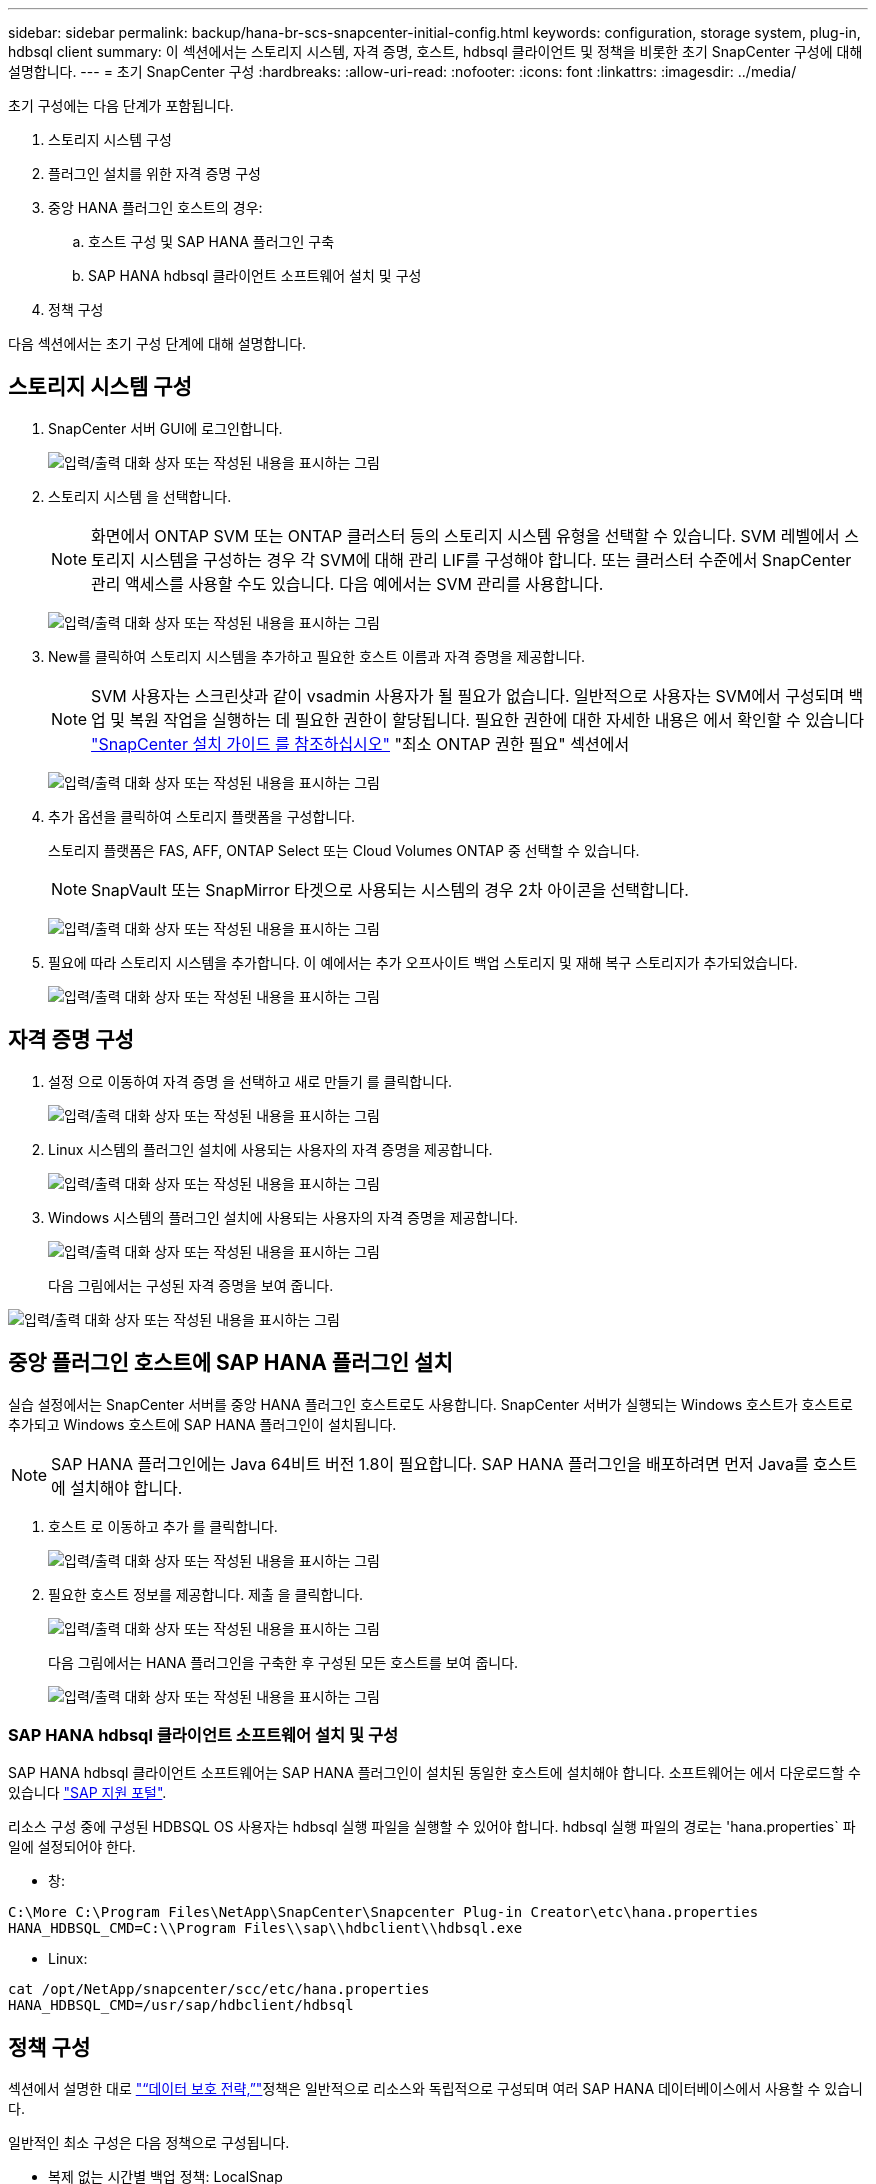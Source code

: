 ---
sidebar: sidebar 
permalink: backup/hana-br-scs-snapcenter-initial-config.html 
keywords: configuration, storage system, plug-in, hdbsql client 
summary: 이 섹션에서는 스토리지 시스템, 자격 증명, 호스트, hdbsql 클라이언트 및 정책을 비롯한 초기 SnapCenter 구성에 대해 설명합니다. 
---
= 초기 SnapCenter 구성
:hardbreaks:
:allow-uri-read: 
:nofooter: 
:icons: font
:linkattrs: 
:imagesdir: ../media/


[role="lead"]
초기 구성에는 다음 단계가 포함됩니다.

. 스토리지 시스템 구성
. 플러그인 설치를 위한 자격 증명 구성
. 중앙 HANA 플러그인 호스트의 경우:
+
.. 호스트 구성 및 SAP HANA 플러그인 구축
.. SAP HANA hdbsql 클라이언트 소프트웨어 설치 및 구성


. 정책 구성


다음 섹션에서는 초기 구성 단계에 대해 설명합니다.



== 스토리지 시스템 구성

. SnapCenter 서버 GUI에 로그인합니다.
+
image:saphana-br-scs-image23.png["입력/출력 대화 상자 또는 작성된 내용을 표시하는 그림"]

. 스토리지 시스템 을 선택합니다.
+

NOTE: 화면에서 ONTAP SVM 또는 ONTAP 클러스터 등의 스토리지 시스템 유형을 선택할 수 있습니다. SVM 레벨에서 스토리지 시스템을 구성하는 경우 각 SVM에 대해 관리 LIF를 구성해야 합니다. 또는 클러스터 수준에서 SnapCenter 관리 액세스를 사용할 수도 있습니다. 다음 예에서는 SVM 관리를 사용합니다.

+
image:saphana-br-scs-image24.png["입력/출력 대화 상자 또는 작성된 내용을 표시하는 그림"]

. New를 클릭하여 스토리지 시스템을 추가하고 필요한 호스트 이름과 자격 증명을 제공합니다.
+

NOTE: SVM 사용자는 스크린샷과 같이 vsadmin 사용자가 될 필요가 없습니다. 일반적으로 사용자는 SVM에서 구성되며 백업 및 복원 작업을 실행하는 데 필요한 권한이 할당됩니다. 필요한 권한에 대한 자세한 내용은 에서 확인할 수 있습니다 http://docs.netapp.com/ocsc-43/index.jsp?topic=%2Fcom.netapp.doc.ocsc-isg%2Fhome.html["SnapCenter 설치 가이드 를 참조하십시오"^] "최소 ONTAP 권한 필요" 섹션에서

+
image:saphana-br-scs-image25.png["입력/출력 대화 상자 또는 작성된 내용을 표시하는 그림"]

. 추가 옵션을 클릭하여 스토리지 플랫폼을 구성합니다.
+
스토리지 플랫폼은 FAS, AFF, ONTAP Select 또는 Cloud Volumes ONTAP 중 선택할 수 있습니다.

+

NOTE: SnapVault 또는 SnapMirror 타겟으로 사용되는 시스템의 경우 2차 아이콘을 선택합니다.

+
image:saphana-br-scs-image26.png["입력/출력 대화 상자 또는 작성된 내용을 표시하는 그림"]

. 필요에 따라 스토리지 시스템을 추가합니다. 이 예에서는 추가 오프사이트 백업 스토리지 및 재해 복구 스토리지가 추가되었습니다.
+
image:saphana-br-scs-image27.png["입력/출력 대화 상자 또는 작성된 내용을 표시하는 그림"]





== 자격 증명 구성

. 설정 으로 이동하여 자격 증명 을 선택하고 새로 만들기 를 클릭합니다.
+
image:saphana-br-scs-image28.png["입력/출력 대화 상자 또는 작성된 내용을 표시하는 그림"]

. Linux 시스템의 플러그인 설치에 사용되는 사용자의 자격 증명을 제공합니다.
+
image:saphana-br-scs-image29.png["입력/출력 대화 상자 또는 작성된 내용을 표시하는 그림"]

. Windows 시스템의 플러그인 설치에 사용되는 사용자의 자격 증명을 제공합니다.
+
image:saphana-br-scs-image30.png["입력/출력 대화 상자 또는 작성된 내용을 표시하는 그림"]

+
다음 그림에서는 구성된 자격 증명을 보여 줍니다.



image:saphana-br-scs-image31.png["입력/출력 대화 상자 또는 작성된 내용을 표시하는 그림"]



== 중앙 플러그인 호스트에 SAP HANA 플러그인 설치

실습 설정에서는 SnapCenter 서버를 중앙 HANA 플러그인 호스트로도 사용합니다. SnapCenter 서버가 실행되는 Windows 호스트가 호스트로 추가되고 Windows 호스트에 SAP HANA 플러그인이 설치됩니다.


NOTE: SAP HANA 플러그인에는 Java 64비트 버전 1.8이 필요합니다. SAP HANA 플러그인을 배포하려면 먼저 Java를 호스트에 설치해야 합니다.

. 호스트 로 이동하고 추가 를 클릭합니다.
+
image:saphana-br-scs-image32.png["입력/출력 대화 상자 또는 작성된 내용을 표시하는 그림"]

. 필요한 호스트 정보를 제공합니다. 제출 을 클릭합니다.
+
image:saphana-br-scs-image33.png["입력/출력 대화 상자 또는 작성된 내용을 표시하는 그림"]

+
다음 그림에서는 HANA 플러그인을 구축한 후 구성된 모든 호스트를 보여 줍니다.

+
image:saphana-br-scs-image34.png["입력/출력 대화 상자 또는 작성된 내용을 표시하는 그림"]





=== SAP HANA hdbsql 클라이언트 소프트웨어 설치 및 구성

SAP HANA hdbsql 클라이언트 소프트웨어는 SAP HANA 플러그인이 설치된 동일한 호스트에 설치해야 합니다. 소프트웨어는 에서 다운로드할 수 있습니다 https://support.sap.com/en/index.html["SAP 지원 포털"^].

리소스 구성 중에 구성된 HDBSQL OS 사용자는 hdbsql 실행 파일을 실행할 수 있어야 합니다. hdbsql 실행 파일의 경로는 'hana.properties` 파일에 설정되어야 한다.

* 창:


....
C:\More C:\Program Files\NetApp\SnapCenter\Snapcenter Plug-in Creator\etc\hana.properties
HANA_HDBSQL_CMD=C:\\Program Files\\sap\\hdbclient\\hdbsql.exe
....
* Linux:


....
cat /opt/NetApp/snapcenter/scc/etc/hana.properties
HANA_HDBSQL_CMD=/usr/sap/hdbclient/hdbsql
....


== 정책 구성

섹션에서 설명한 대로 link:hana-br-scs-concepts-best-practices.html#data-protection-strategy["“데이터 보호 전략,”"]정책은 일반적으로 리소스와 독립적으로 구성되며 여러 SAP HANA 데이터베이스에서 사용할 수 있습니다.

일반적인 최소 구성은 다음 정책으로 구성됩니다.

* 복제 없는 시간별 백업 정책: LocalSnap
* SnapVault 복제를 사용한 일일 백업 정책: "LocalSnapAndSnapVault"
* 파일 기반 백업을 사용한 주간 블록 무결성 검사 정책: BlockIntegrityCheck


다음 섹션에서는 이러한 세 가지 정책의 구성에 대해 설명합니다.



=== 시간별 스냅샷 백업에 대한 정책입니다

. 설정 > 정책 으로 이동하고 새로 만들기 를 클릭합니다.
+
image:saphana-br-scs-image35.png["입력/출력 대화 상자 또는 작성된 내용을 표시하는 그림"]

. 정책 이름과 설명을 입력합니다. 다음 을 클릭합니다.
+
image:saphana-br-scs-image36.png["입력/출력 대화 상자 또는 작성된 내용을 표시하는 그림"]

. 백업 유형을 스냅샷 기반으로 선택하고 스케줄 빈도로 시간별 를 선택합니다.
+
image:saphana-br-scs-image37.png["입력/출력 대화 상자 또는 작성된 내용을 표시하는 그림"]

. 필요 시 백업에 대한 보존 설정을 구성합니다.
+
image:saphana-br-scs-image38.png["입력/출력 대화 상자 또는 작성된 내용을 표시하는 그림"]

. 예약된 백업에 대한 보존 설정을 구성합니다.
+
image:saphana-br-scs-image39.png["입력/출력 대화 상자 또는 작성된 내용을 표시하는 그림"]

. 복제 옵션을 구성합니다. 이 경우 SnapVault 또는 SnapMirror 업데이트를 선택하지 않습니다.
+
image:saphana-br-scs-image40.png["입력/출력 대화 상자 또는 작성된 내용을 표시하는 그림"]

. 요약 페이지에서 마침 을 클릭합니다.
+
image:saphana-br-scs-image41.png["입력/출력 대화 상자 또는 작성된 내용을 표시하는 그림"]





=== SnapVault 복제를 사용한 일일 스냅샷 백업 정책

. 설정 > 정책 으로 이동하고 새로 만들기 를 클릭합니다.
. 정책 이름과 설명을 입력합니다. 다음 을 클릭합니다.
+
image:saphana-br-scs-image42.png["입력/출력 대화 상자 또는 작성된 내용을 표시하는 그림"]

. 백업 유형을 스냅샷 기반으로 설정하고 스케줄 빈도를 매일 로 설정합니다.
+
image:saphana-br-scs-image43.png["입력/출력 대화 상자 또는 작성된 내용을 표시하는 그림"]

. 필요 시 백업에 대한 보존 설정을 구성합니다.
+
image:saphana-br-scs-image44.png["입력/출력 대화 상자 또는 작성된 내용을 표시하는 그림"]

. 예약된 백업에 대한 보존 설정을 구성합니다.
+
image:saphana-br-scs-image45.png["입력/출력 대화 상자 또는 작성된 내용을 표시하는 그림"]

. 로컬 스냅샷 복사본을 생성한 후 SnapVault 업데이트 를 선택합니다.
+

NOTE: 2차 정책 레이블은 스토리지 계층의 데이터 보호 구성에서 SnapMirror 레이블과 같아야 합니다. 섹션을 참조하십시오 link:hana-br-scs-resource-config-hana-database-backups.html#configuration-of-data-protection-to-off-site-backup-storage["“오프 사이트 백업 스토리지에 데이터 보호 구성”"]

+
image:saphana-br-scs-image46.png["입력/출력 대화 상자 또는 작성된 내용을 표시하는 그림"]

. 요약 페이지에서 마침 을 클릭합니다.
+
image:saphana-br-scs-image47.png["입력/출력 대화 상자 또는 작성된 내용을 표시하는 그림"]





=== 주별 블록 무결성 검사 정책

. 설정 > 정책 으로 이동하고 새로 만들기 를 클릭합니다.
. 정책 이름과 설명을 입력합니다. 다음 을 클릭합니다.
+
image:saphana-br-scs-image48.png["입력/출력 대화 상자 또는 작성된 내용을 표시하는 그림"]

. 백업 유형을 파일 기반으로 설정하고 스케줄 빈도를 매주 로 설정합니다.
+
image:saphana-br-scs-image49.png["입력/출력 대화 상자 또는 작성된 내용을 표시하는 그림"]

. 필요 시 백업에 대한 보존 설정을 구성합니다.
+
image:saphana-br-scs-image50.png["입력/출력 대화 상자 또는 작성된 내용을 표시하는 그림"]

. 예약된 백업에 대한 보존 설정을 구성합니다.
+
image:saphana-br-scs-image50.png["입력/출력 대화 상자 또는 작성된 내용을 표시하는 그림"]

. 요약 페이지에서 마침 을 클릭합니다.
+
image:saphana-br-scs-image51.png["입력/출력 대화 상자 또는 작성된 내용을 표시하는 그림"]

+
다음 그림에서는 구성된 정책의 요약을 보여 줍니다.

+
image:saphana-br-scs-image52.png["입력/출력 대화 상자 또는 작성된 내용을 표시하는 그림"]



